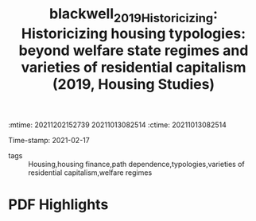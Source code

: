 :mtime:    20211202152739 20211013082514
:ctime:    20211013082514
:END:
#+TITLE: blackwell_2019_Historicizing: Historicizing housing typologies: beyond welfare state regimes and varieties of residential capitalism (2019, Housing Studies)
#+OPTIONS: toc:nil num:nil
Time-stamp: 2021-02-17
- tags :: Housing,housing finance,path dependence,typologies,varieties of residential capitalism,welfare regimes


* Backlinks



* FISH-5SS


|---------------------------------------------+-----|
| <40>                                          |<50> |
| *Background*                                  |     |
| *Supporting Ideas*                            |     |
| *Purpose*                                     |     |
| *Originality/value (Contribution)*            |     |
| *Relevance*                                   |     |
| *Design/methodology/approach*                 |     |
| *Results*                                     |     |
| *(Interesting) Findings*                      |     |
| *Research limitations/implications (Critics)* |     |
| *Uncategorized stuff*                         |     |
| *5SS*                                         |     |
|---------------------------------------------+-----|

* Specifics comments
 :PROPERTIES:
 :Custom_ID: blackwell_2019_Historicizing
 :AUTHOR: Blackwell, T., & Kohl, S.
 :JOURNAL: Housing Studies
 :YEAR: 2019
 :DOI:  http://dx.doi.org/10.1080/02673037.2018.1487037
 :URL: https://doi.org/10.1080/02673037.2018.1487037
 :END:


* PDF Highlights
:PROPERTIES:
 :NOTER_DOCUMENT: /HDD/PDFs/2019/blackwell_2019_Historicizing/blackwell_kohl_2019_historicizing.pdf
 :END:
